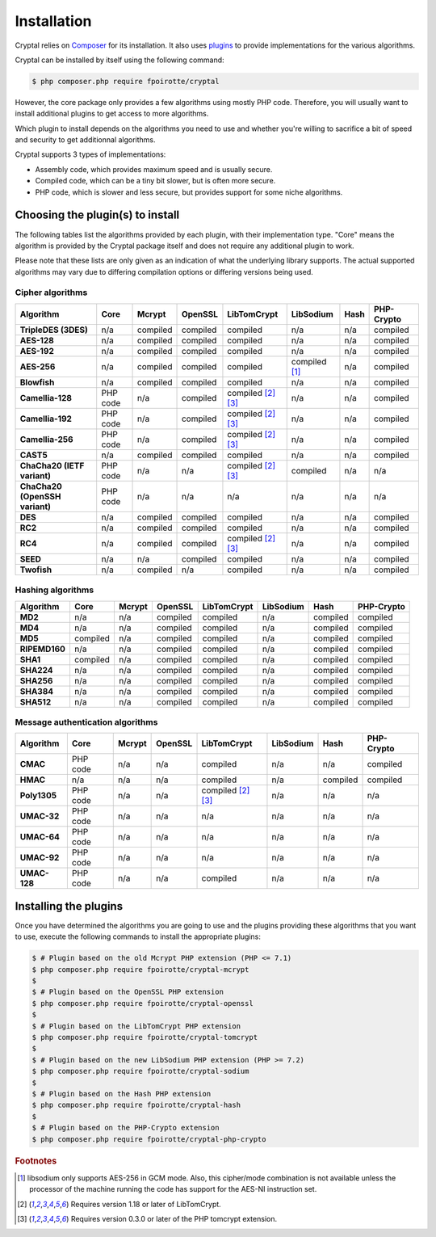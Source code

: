 Installation
============

Cryptal relies on `Composer <https://getcomposer.org/>`_ for its installation.
It also uses `plugins <https://packagist.org/providers/fpoirotte/cryptal-implementation>`_
to provide implementations for the various algorithms.

Cryptal can be installed by itself using the following command:

..  sourcecode:: bash

    $ php composer.php require fpoirotte/cryptal

However, the core package only provides a few algorithms using mostly PHP code.
Therefore, you will usually want to install additional plugins to get access
to more algorithms.

Which plugin to install depends on the algorithms you need to use and whether
you're willing to sacrifice a bit of speed and security to get additionnal
algorithms.

Cryptal supports 3 types of implementations:

*   Assembly code, which provides maximum speed and is usually secure.
*   Compiled code, which can be a tiny bit slower, but is often more secure.
*   PHP code, which is slower and less secure, but provides support for some
    niche algorithms.

Choosing the plugin(s) to install
---------------------------------

The following tables list the algorithms provided by each plugin, with their
implementation type. "Core" means the algorithm is provided by the Cryptal
package itself and does not require any additional plugin to work.

Please note that these lists are only given as an indication of what the
underlying library supports.
The actual supported algorithms may vary due to differing compilation options
or differing versions being used.

Cipher algorithms
~~~~~~~~~~~~~~~~~

..  list-table::
    :header-rows: 1
    :stub-columns: 1

    *   -   Algorithm
        -   Core
        -   Mcrypt
        -   OpenSSL
        -   LibTomCrypt
        -   LibSodium
        -   Hash
        -   PHP-Crypto

    *   -   TripleDES (3DES)
        -   n/a
        -   compiled
        -   compiled
        -   compiled
        -   n/a
        -   n/a
        -   compiled

    *   -   AES-128
        -   n/a
        -   compiled
        -   compiled
        -   compiled
        -   n/a
        -   n/a
        -   compiled

    *   -   AES-192
        -   n/a
        -   compiled
        -   compiled
        -   compiled
        -   n/a
        -   n/a
        -   compiled

    *   -   AES-256
        -   n/a
        -   compiled
        -   compiled
        -   compiled
        -   compiled [#aes_sodium]_
        -   n/a
        -   compiled

    *   -   Blowfish
        -   n/a
        -   compiled
        -   compiled
        -   compiled
        -   n/a
        -   n/a
        -   compiled

    *   -   Camellia-128
        -   PHP code
        -   n/a
        -   compiled
        -   compiled [#tomcrypt_1_18]_ [#php_tomcrypt_0_3_0]_
        -   n/a
        -   n/a
        -   compiled

    *   -   Camellia-192
        -   PHP code
        -   n/a
        -   compiled
        -   compiled [#tomcrypt_1_18]_ [#php_tomcrypt_0_3_0]_
        -   n/a
        -   n/a
        -   compiled

    *   -   Camellia-256
        -   PHP code
        -   n/a
        -   compiled
        -   compiled [#tomcrypt_1_18]_ [#php_tomcrypt_0_3_0]_
        -   n/a
        -   n/a
        -   compiled

    *   -   CAST5
        -   n/a
        -   compiled
        -   compiled
        -   compiled
        -   n/a
        -   n/a
        -   compiled

    *   -   ChaCha20 (IETF variant)
        -   PHP code
        -   n/a
        -   n/a
        -   compiled [#tomcrypt_1_18]_ [#php_tomcrypt_0_3_0]_
        -   compiled
        -   n/a
        -   n/a

    *   -   ChaCha20 (OpenSSH variant)
        -   PHP code
        -   n/a
        -   n/a
        -   n/a
        -   n/a
        -   n/a
        -   n/a

    *   -   DES
        -   n/a
        -   compiled
        -   compiled
        -   compiled
        -   n/a
        -   n/a
        -   compiled

    *   -   RC2
        -   n/a
        -   compiled
        -   compiled
        -   compiled
        -   n/a
        -   n/a
        -   compiled

    *   -   RC4
        -   n/a
        -   compiled
        -   compiled
        -   compiled [#tomcrypt_1_18]_ [#php_tomcrypt_0_3_0]_
        -   n/a
        -   n/a
        -   compiled

    *   -   SEED
        -   n/a
        -   n/a
        -   compiled
        -   compiled
        -   n/a
        -   n/a
        -   compiled

    *   -   Twofish
        -   n/a
        -   compiled
        -   n/a
        -   compiled
        -   n/a
        -   n/a
        -   compiled

Hashing algorithms
~~~~~~~~~~~~~~~~~~

..  list-table::
    :header-rows: 1
    :stub-columns: 1

    *   -   Algorithm
        -   Core
        -   Mcrypt
        -   OpenSSL
        -   LibTomCrypt
        -   LibSodium
        -   Hash
        -   PHP-Crypto

    *   -   MD2
        -   n/a
        -   n/a
        -   compiled
        -   compiled
        -   n/a
        -   compiled
        -   compiled

    *   -   MD4
        -   n/a
        -   n/a
        -   compiled
        -   compiled
        -   n/a
        -   compiled
        -   compiled

    *   -   MD5
        -   compiled
        -   n/a
        -   compiled
        -   compiled
        -   n/a
        -   compiled
        -   compiled

    *   -   RIPEMD160
        -   n/a
        -   n/a
        -   compiled
        -   compiled
        -   n/a
        -   compiled
        -   compiled

    *   -   SHA1
        -   compiled
        -   n/a
        -   compiled
        -   compiled
        -   n/a
        -   compiled
        -   compiled

    *   -   SHA224
        -   n/a
        -   n/a
        -   compiled
        -   compiled
        -   n/a
        -   compiled
        -   compiled

    *   -   SHA256
        -   n/a
        -   n/a
        -   compiled
        -   compiled
        -   n/a
        -   compiled
        -   compiled

    *   -   SHA384
        -   n/a
        -   n/a
        -   compiled
        -   compiled
        -   n/a
        -   compiled
        -   compiled

    *   -   SHA512
        -   n/a
        -   n/a
        -   compiled
        -   compiled
        -   n/a
        -   compiled
        -   compiled

Message authentication algorithms
~~~~~~~~~~~~~~~~~~~~~~~~~~~~~~~~~

..  list-table::
    :header-rows: 1
    :stub-columns: 1

    *   -   Algorithm
        -   Core
        -   Mcrypt
        -   OpenSSL
        -   LibTomCrypt
        -   LibSodium
        -   Hash
        -   PHP-Crypto

    *   -   CMAC
        -   PHP code
        -   n/a
        -   n/a
        -   compiled
        -   n/a
        -   n/a
        -   compiled

    *   -   HMAC
        -   n/a
        -   n/a
        -   n/a
        -   compiled
        -   n/a
        -   compiled
        -   compiled

    *   -   Poly1305
        -   PHP code
        -   n/a
        -   n/a
        -   compiled [#tomcrypt_1_18]_ [#php_tomcrypt_0_3_0]_
        -   n/a
        -   n/a
        -   n/a

    *   -   UMAC-32
        -   PHP code
        -   n/a
        -   n/a
        -   n/a
        -   n/a
        -   n/a
        -   n/a

    *   -   UMAC-64
        -   PHP code
        -   n/a
        -   n/a
        -   n/a
        -   n/a
        -   n/a
        -   n/a

    *   -   UMAC-92
        -   PHP code
        -   n/a
        -   n/a
        -   n/a
        -   n/a
        -   n/a
        -   n/a

    *   -   UMAC-128
        -   PHP code
        -   n/a
        -   n/a
        -   compiled
        -   n/a
        -   n/a
        -   n/a


Installing the plugins
----------------------

Once you have determined the algorithms you are going to use and the plugins
providing these algorithms that you want to use, execute the following commands
to install the appropriate plugins:

..  sourcecode:: bash

    $ # Plugin based on the old Mcrypt PHP extension (PHP <= 7.1)
    $ php composer.php require fpoirotte/cryptal-mcrypt
    $
    $ # Plugin based on the OpenSSL PHP extension
    $ php composer.php require fpoirotte/cryptal-openssl
    $
    $ # Plugin based on the LibTomCrypt PHP extension
    $ php composer.php require fpoirotte/cryptal-tomcrypt
    $
    $ # Plugin based on the new LibSodium PHP extension (PHP >= 7.2)
    $ php composer.php require fpoirotte/cryptal-sodium
    $
    $ # Plugin based on the Hash PHP extension
    $ php composer.php require fpoirotte/cryptal-hash
    $
    $ # Plugin based on the PHP-Crypto extension
    $ php composer.php require fpoirotte/cryptal-php-crypto

..  rubric:: Footnotes

..  [#aes_sodium]
    libsodium only supports AES-256 in GCM mode.
    Also, this cipher/mode combination is not available
    unless the processor of the machine running the code
    has support for the AES-NI instruction set.

..  [#tomcrypt_1_18]
    Requires version 1.18 or later of LibTomCrypt.

..  [#php_tomcrypt_0_3_0]
    Requires version 0.3.0 or later of the PHP tomcrypt extension.

.. vim: ts=4 et
